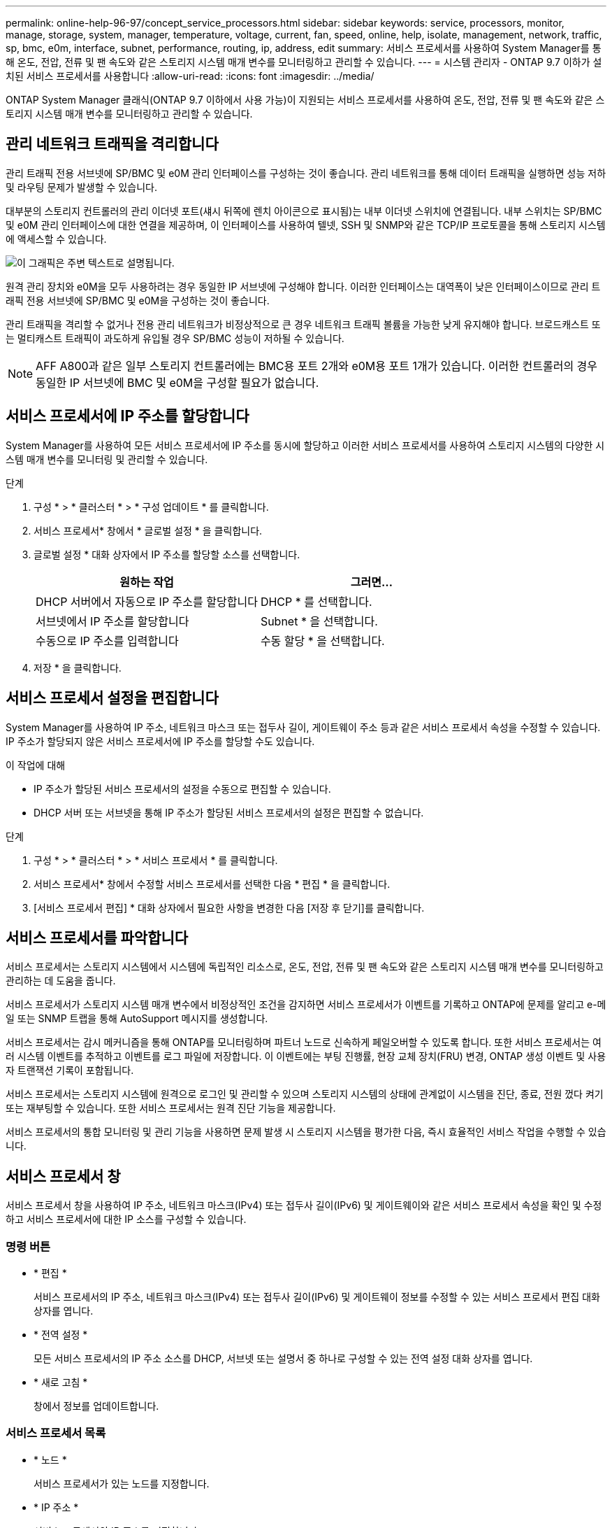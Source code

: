 ---
permalink: online-help-96-97/concept_service_processors.html 
sidebar: sidebar 
keywords: service, processors, monitor, manage, storage, system, manager, temperature, voltage, current, fan, speed, online, help, isolate, management, network, traffic, sp, bmc, e0m, interface, subnet, performance, routing, ip, address, edit 
summary: 서비스 프로세서를 사용하여 System Manager를 통해 온도, 전압, 전류 및 팬 속도와 같은 스토리지 시스템 매개 변수를 모니터링하고 관리할 수 있습니다. 
---
= 시스템 관리자 - ONTAP 9.7 이하가 설치된 서비스 프로세서를 사용합니다
:allow-uri-read: 
:icons: font
:imagesdir: ../media/


[role="lead"]
ONTAP System Manager 클래식(ONTAP 9.7 이하에서 사용 가능)이 지원되는 서비스 프로세서를 사용하여 온도, 전압, 전류 및 팬 속도와 같은 스토리지 시스템 매개 변수를 모니터링하고 관리할 수 있습니다.



== 관리 네트워크 트래픽을 격리합니다

관리 트래픽 전용 서브넷에 SP/BMC 및 e0M 관리 인터페이스를 구성하는 것이 좋습니다. 관리 네트워크를 통해 데이터 트래픽을 실행하면 성능 저하 및 라우팅 문제가 발생할 수 있습니다.

대부분의 스토리지 컨트롤러의 관리 이더넷 포트(섀시 뒤쪽에 렌치 아이콘으로 표시됨)는 내부 이더넷 스위치에 연결됩니다. 내부 스위치는 SP/BMC 및 e0M 관리 인터페이스에 대한 연결을 제공하며, 이 인터페이스를 사용하여 텔넷, SSH 및 SNMP와 같은 TCP/IP 프로토콜을 통해 스토리지 시스템에 액세스할 수 있습니다.

image::../media/prnt_en_drw_e0m.gif[이 그래픽은 주변 텍스트로 설명됩니다.]

원격 관리 장치와 e0M을 모두 사용하려는 경우 동일한 IP 서브넷에 구성해야 합니다. 이러한 인터페이스는 대역폭이 낮은 인터페이스이므로 관리 트래픽 전용 서브넷에 SP/BMC 및 e0M을 구성하는 것이 좋습니다.

관리 트래픽을 격리할 수 없거나 전용 관리 네트워크가 비정상적으로 큰 경우 네트워크 트래픽 볼륨을 가능한 낮게 유지해야 합니다. 브로드캐스트 또는 멀티캐스트 트래픽이 과도하게 유입될 경우 SP/BMC 성능이 저하될 수 있습니다.

[NOTE]
====
AFF A800과 같은 일부 스토리지 컨트롤러에는 BMC용 포트 2개와 e0M용 포트 1개가 있습니다. 이러한 컨트롤러의 경우 동일한 IP 서브넷에 BMC 및 e0M을 구성할 필요가 없습니다.

====


== 서비스 프로세서에 IP 주소를 할당합니다

System Manager를 사용하여 모든 서비스 프로세서에 IP 주소를 동시에 할당하고 이러한 서비스 프로세서를 사용하여 스토리지 시스템의 다양한 시스템 매개 변수를 모니터링 및 관리할 수 있습니다.

.단계
. 구성 * > * 클러스터 * > * 구성 업데이트 * 를 클릭합니다.
. 서비스 프로세서* 창에서 * 글로벌 설정 * 을 클릭합니다.
. 글로벌 설정 * 대화 상자에서 IP 주소를 할당할 소스를 선택합니다.
+
|===
| 원하는 작업 | 그러면... 


 a| 
DHCP 서버에서 자동으로 IP 주소를 할당합니다
 a| 
DHCP * 를 선택합니다.



 a| 
서브넷에서 IP 주소를 할당합니다
 a| 
Subnet * 을 선택합니다.



 a| 
수동으로 IP 주소를 입력합니다
 a| 
수동 할당 * 을 선택합니다.

|===
. 저장 * 을 클릭합니다.




== 서비스 프로세서 설정을 편집합니다

System Manager를 사용하여 IP 주소, 네트워크 마스크 또는 접두사 길이, 게이트웨이 주소 등과 같은 서비스 프로세서 속성을 수정할 수 있습니다. IP 주소가 할당되지 않은 서비스 프로세서에 IP 주소를 할당할 수도 있습니다.

.이 작업에 대해
* IP 주소가 할당된 서비스 프로세서의 설정을 수동으로 편집할 수 있습니다.
* DHCP 서버 또는 서브넷을 통해 IP 주소가 할당된 서비스 프로세서의 설정은 편집할 수 없습니다.


.단계
. 구성 * > * 클러스터 * > * 서비스 프로세서 * 를 클릭합니다.
. 서비스 프로세서* 창에서 수정할 서비스 프로세서를 선택한 다음 * 편집 * 을 클릭합니다.
. [서비스 프로세서 편집] * 대화 상자에서 필요한 사항을 변경한 다음 [저장 후 닫기]를 클릭합니다.




== 서비스 프로세서를 파악합니다

서비스 프로세서는 스토리지 시스템에서 시스템에 독립적인 리소스로, 온도, 전압, 전류 및 팬 속도와 같은 스토리지 시스템 매개 변수를 모니터링하고 관리하는 데 도움을 줍니다.

서비스 프로세서가 스토리지 시스템 매개 변수에서 비정상적인 조건을 감지하면 서비스 프로세서가 이벤트를 기록하고 ONTAP에 문제를 알리고 e-메일 또는 SNMP 트랩을 통해 AutoSupport 메시지를 생성합니다.

서비스 프로세서는 감시 메커니즘을 통해 ONTAP를 모니터링하며 파트너 노드로 신속하게 페일오버할 수 있도록 합니다. 또한 서비스 프로세서는 여러 시스템 이벤트를 추적하고 이벤트를 로그 파일에 저장합니다. 이 이벤트에는 부팅 진행률, 현장 교체 장치(FRU) 변경, ONTAP 생성 이벤트 및 사용자 트랜잭션 기록이 포함됩니다.

서비스 프로세서는 스토리지 시스템에 원격으로 로그인 및 관리할 수 있으며 스토리지 시스템의 상태에 관계없이 시스템을 진단, 종료, 전원 껐다 켜기 또는 재부팅할 수 있습니다. 또한 서비스 프로세서는 원격 진단 기능을 제공합니다.

서비스 프로세서의 통합 모니터링 및 관리 기능을 사용하면 문제 발생 시 스토리지 시스템을 평가한 다음, 즉시 효율적인 서비스 작업을 수행할 수 있습니다.



== 서비스 프로세서 창

서비스 프로세서 창을 사용하여 IP 주소, 네트워크 마스크(IPv4) 또는 접두사 길이(IPv6) 및 게이트웨이와 같은 서비스 프로세서 속성을 확인 및 수정하고 서비스 프로세서에 대한 IP 소스를 구성할 수 있습니다.



=== 명령 버튼

* * 편집 *
+
서비스 프로세서의 IP 주소, 네트워크 마스크(IPv4) 또는 접두사 길이(IPv6) 및 게이트웨이 정보를 수정할 수 있는 서비스 프로세서 편집 대화 상자를 엽니다.

* * 전역 설정 *
+
모든 서비스 프로세서의 IP 주소 소스를 DHCP, 서브넷 또는 설명서 중 하나로 구성할 수 있는 전역 설정 대화 상자를 엽니다.

* * 새로 고침 *
+
창에서 정보를 업데이트합니다.





=== 서비스 프로세서 목록

* * 노드 *
+
서비스 프로세서가 있는 노드를 지정합니다.

* * IP 주소 *
+
서비스 프로세서의 IP 주소를 지정합니다.

* * 상태 *
+
서비스 프로세서의 상태를 지정합니다. 이 상태는 온라인, 오프라인, 데몬 오프라인, 노드 오프라인, 성능 저하 등이 있습니다. 재부팅 또는 알 수 없음

* * MAC 주소 *
+
서비스 프로세서의 MAC 주소를 지정합니다.





=== 세부 정보 영역

서비스 프로세서 목록 아래의 영역에는 IP 주소, 네트워크 마스크(IPv4) 또는 접두사 길이(IPv6), 게이트웨이, IP 소스 등의 네트워크 세부 정보를 비롯하여 서비스 프로세서에 대한 자세한 정보가 표시됩니다. 펌웨어 버전 및 펌웨어 자동 업데이트 사용 여부와 같은 일반 세부 사항 및 MAC 주소입니다.

* 관련 정보 *

xref:task_setting_up_network_when_ip_address_range_is_disabled.adoc[IP 주소 범위가 비활성화된 경우 네트워크 설정]
